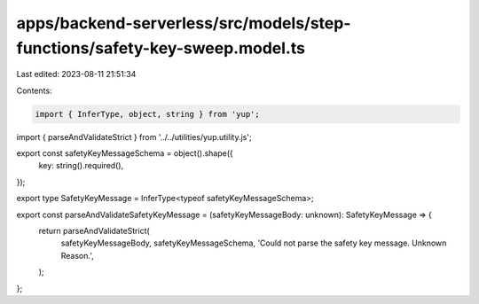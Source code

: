 apps/backend-serverless/src/models/step-functions/safety-key-sweep.model.ts
===========================================================================

Last edited: 2023-08-11 21:51:34

Contents:

.. code-block:: ts

    import { InferType, object, string } from 'yup';
import { parseAndValidateStrict } from '../../utilities/yup.utility.js';

export const safetyKeyMessageSchema = object().shape({
    key: string().required(),
});

export type SafetyKeyMessage = InferType<typeof safetyKeyMessageSchema>;

export const parseAndValidateSafetyKeyMessage = (safetyKeyMessageBody: unknown): SafetyKeyMessage => {
    return parseAndValidateStrict(
        safetyKeyMessageBody,
        safetyKeyMessageSchema,
        'Could not parse the safety key message. Unknown Reason.',
    );
};


